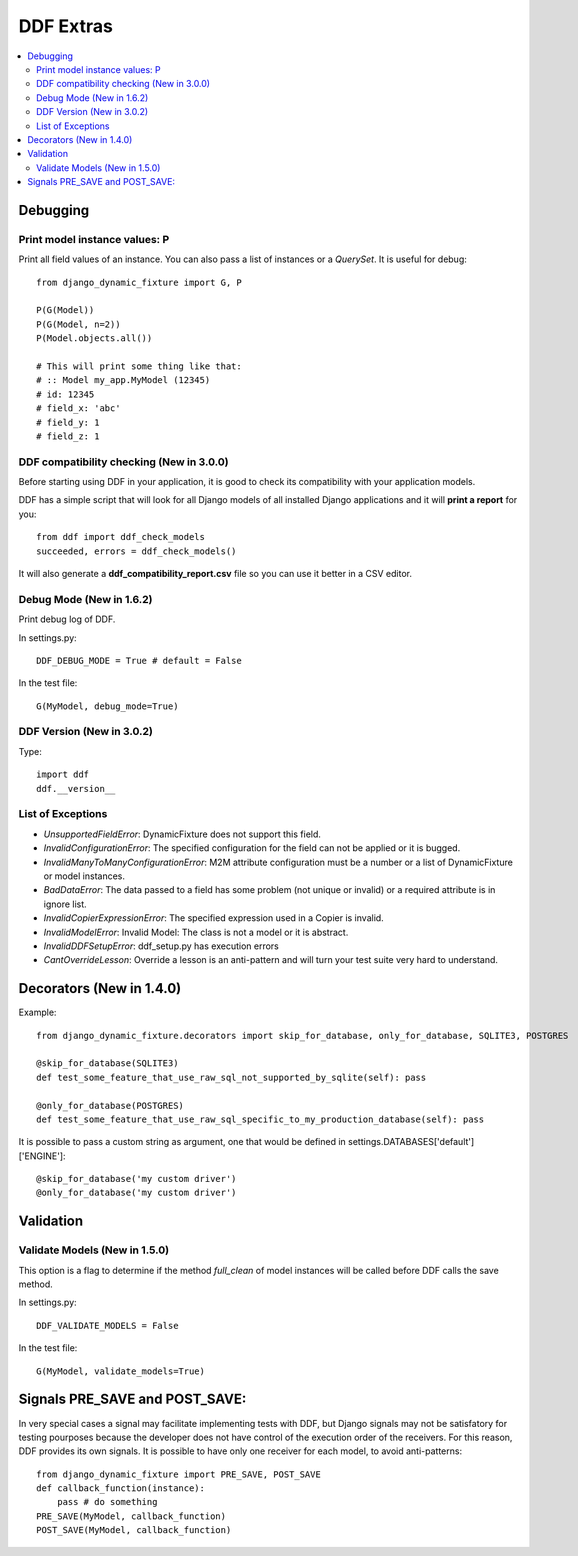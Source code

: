 .. _more:

DDF Extras
*******************************************************************************

.. contents::
   :local:


Debugging
===============================================================================

Print model instance values: P
-------------------------------------------------------------------------------

Print all field values of an instance. You can also pass a list of instances or a *QuerySet*. It is useful for debug::

    from django_dynamic_fixture import G, P

    P(G(Model))
    P(G(Model, n=2))
    P(Model.objects.all())

    # This will print some thing like that:
    # :: Model my_app.MyModel (12345)
    # id: 12345
    # field_x: 'abc'
    # field_y: 1
    # field_z: 1


DDF compatibility checking (New in 3.0.0)
-------------------------------------------------------------------------------

Before starting using DDF in your application, it is good to check its compatibility with your application models.

DDF has a simple script that will look for all Django models of all installed Django applications and it will **print a report** for you::

    from ddf import ddf_check_models
    succeeded, errors = ddf_check_models()

It will also generate a **ddf_compatibility_report.csv** file so you can use it better in a CSV editor.


Debug Mode (New in 1.6.2)
-------------------------------------------------------------------------------

Print debug log of DDF.

In settings.py::

    DDF_DEBUG_MODE = True # default = False

In the test file::

    G(MyModel, debug_mode=True)


DDF Version (New in 3.0.2)
-------------------------------------------------------------------------------

Type::

    import ddf
    ddf.__version__


List of Exceptions
-------------------------------------------------------------------------------

* *UnsupportedFieldError*: DynamicFixture does not support this field.
* *InvalidConfigurationError*: The specified configuration for the field can not be applied or it is bugged.
* *InvalidManyToManyConfigurationError*: M2M attribute configuration must be a number or a list of DynamicFixture or model instances.
* *BadDataError*: The data passed to a field has some problem (not unique or invalid) or a required attribute is in ignore list.
* *InvalidCopierExpressionError*: The specified expression used in a Copier is invalid.
* *InvalidModelError*: Invalid Model: The class is not a model or it is abstract.
* *InvalidDDFSetupError*: ddf_setup.py has execution errors
* *CantOverrideLesson*: Override a lesson is an anti-pattern and will turn your test suite very hard to understand.


Decorators (New in 1.4.0)
===============================================================================

Example::

    from django_dynamic_fixture.decorators import skip_for_database, only_for_database, SQLITE3, POSTGRES

    @skip_for_database(SQLITE3)
    def test_some_feature_that_use_raw_sql_not_supported_by_sqlite(self): pass

    @only_for_database(POSTGRES)
    def test_some_feature_that_use_raw_sql_specific_to_my_production_database(self): pass

It is possible to pass a custom string as argument, one that would be defined in settings.DATABASES['default']['ENGINE']::

    @skip_for_database('my custom driver')
    @only_for_database('my custom driver')


Validation
===============================================================================

Validate Models (New in 1.5.0)
-------------------------------------------------------------------------------
This option is a flag to determine if the method *full_clean* of model instances will be called before DDF calls the save method.

In settings.py::

    DDF_VALIDATE_MODELS = False

In the test file::

    G(MyModel, validate_models=True)


Signals PRE_SAVE and POST_SAVE:
===============================================================================

In very special cases a signal may facilitate implementing tests with DDF, but Django signals may not be satisfatory for testing pourposes because the developer does not have control of the execution order of the receivers. For this reason, DDF provides its own signals. It is possible to have only one receiver for each model, to avoid anti-patterns::

    from django_dynamic_fixture import PRE_SAVE, POST_SAVE
    def callback_function(instance):
        pass # do something
    PRE_SAVE(MyModel, callback_function)
    POST_SAVE(MyModel, callback_function)
